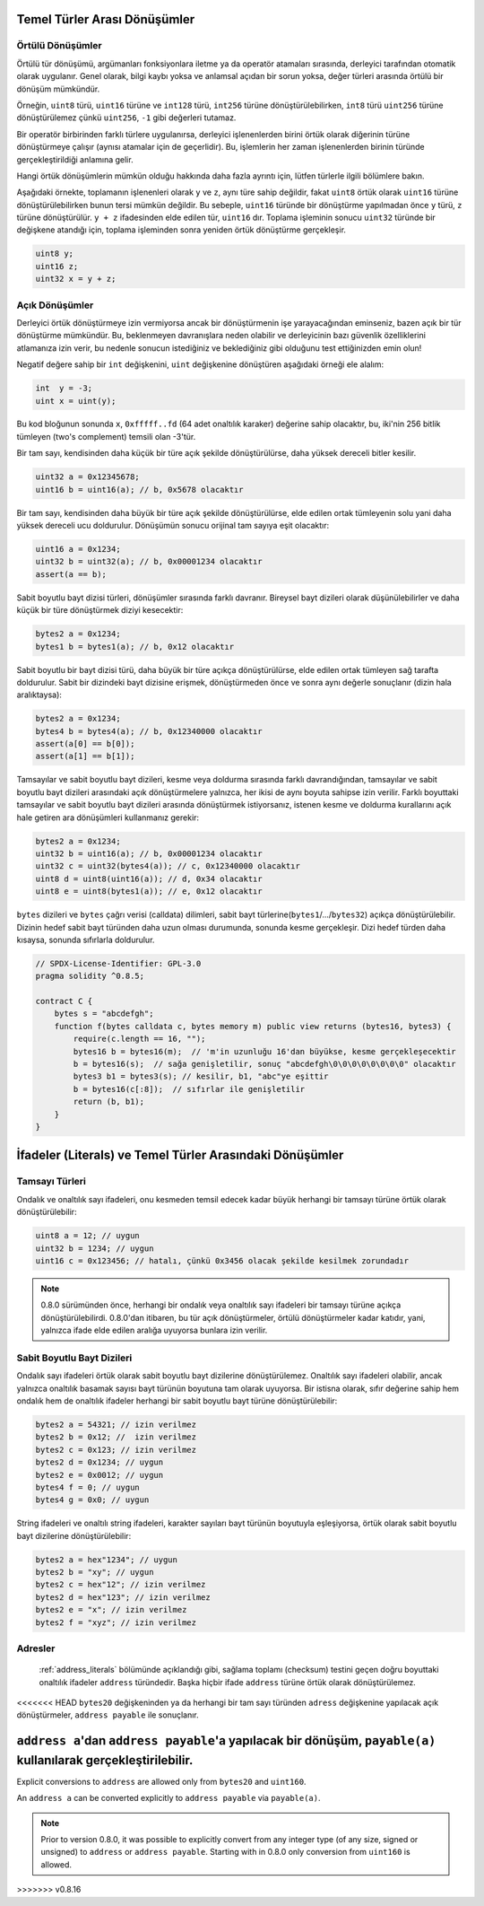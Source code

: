.. index:: ! type;conversion, ! cast

.. _types-conversion-elementary-types:

Temel Türler Arası Dönüşümler
====================================

Örtülü Dönüşümler
--------------------

Örtülü tür dönüşümü, argümanları fonksiyonlara iletme ya da operatör atamaları sırasında, derleyici tarafından
otomatik olarak uygulanır. Genel olarak, bilgi kaybı yoksa ve anlamsal açıdan bir sorun yoksa, değer türleri arasında örtülü bir dönüşüm mümkündür. 

Örneğin, ``uint8`` türü,
``uint16`` türüne ve ``int128`` türü, ``int256`` türüne dönüştürülebilirken, ``int8`` türü ``uint256`` türüne dönüştürülemez çünkü  ``uint256``, ``-1`` gibi değerleri tutamaz.

Bir operatör birbirinden farklı türlere uygulanırsa, derleyici işlenenlerden birini örtük olarak diğerinin türüne dönüştürmeye çalışır (aynısı atamalar için de geçerlidir).
Bu, işlemlerin her zaman işlenenlerden birinin türünde gerçekleştirildiği anlamına gelir.

Hangi örtük dönüşümlerin mümkün olduğu hakkında daha fazla ayrıntı için, lütfen türlerle ilgili bölümlere bakın.

Aşağıdaki örnekte, toplamanın işlenenleri olarak ``y`` ve ``z``, aynı türe sahip değildir, fakat ``uint8`` örtük olarak
``uint16`` türüne dönüştürülebilirken bunun tersi mümkün değildir. Bu sebeple, ``uint16`` türünde bir dönüştürme yapılmadan önce 
``y`` türü, ``z`` türüne dönüştürülür.  ``y + z`` ifadesinden elde edilen tür, ``uint16`` dır.
Toplama işleminin sonucu ``uint32`` türünde bir değişkene atandığı için, toplama işleminden sonra yeniden örtük dönüştürme gerçekleşir.

.. code-block:: solidity

    uint8 y;
    uint16 z;
    uint32 x = y + z;


Açık Dönüşümler
--------------------

Derleyici örtük dönüştürmeye izin vermiyorsa ancak bir dönüştürmenin işe yarayacağından eminseniz, bazen açık bir tür dönüştürme mümkündür. Bu, beklenmeyen davranışlara neden olabilir ve derleyicinin bazı güvenlik özelliklerini atlamanıza izin verir, bu nedenle sonucun istediğiniz ve beklediğiniz gibi olduğunu test ettiğinizden emin olun!

Negatif değere sahip bir ``int`` değişkenini, ``uint`` değişkenine dönüştüren aşağıdaki örneği ele alalım:

.. code-block:: solidity

    int  y = -3;
    uint x = uint(y);

Bu kod bloğunun sonunda ``x``, ``0xfffff..fd`` (64 adet onaltılık karaker) değerine sahip olacaktır, bu, iki'nin 256 bitlik tümleyen (two's complement) temsili olan -3'tür.

Bir tam sayı, kendisinden daha küçük bir türe açık şekilde dönüştürülürse, daha yüksek dereceli bitler kesilir.

.. code-block:: solidity

    uint32 a = 0x12345678;
    uint16 b = uint16(a); // b, 0x5678 olacaktır

Bir tam sayı, kendisinden daha büyük bir türe açık şekilde dönüştürülürse, elde edilen ortak tümleyenin solu yani daha yüksek dereceli ucu doldurulur. Dönüşümün sonucu orijinal tam sayıya eşit olacaktır:

.. code-block:: solidity

    uint16 a = 0x1234;
    uint32 b = uint32(a); // b, 0x00001234 olacaktır
    assert(a == b);

Sabit boyutlu bayt dizisi türleri, dönüşümler sırasında farklı davranır. Bireysel bayt dizileri olarak düşünülebilirler ve daha küçük bir türe dönüştürmek diziyi kesecektir:

.. code-block:: solidity

    bytes2 a = 0x1234;
    bytes1 b = bytes1(a); // b, 0x12 olacaktır


Sabit boyutlu bir bayt dizisi türü, daha büyük bir türe açıkça dönüştürülürse, elde edilen ortak tümleyen sağ tarafta doldurulur. Sabit bir dizindeki bayt dizisine erişmek, dönüştürmeden önce ve sonra aynı değerle sonuçlanır (dizin hala aralıktaysa):

.. code-block:: solidity

    bytes2 a = 0x1234;
    bytes4 b = bytes4(a); // b, 0x12340000 olacaktır
    assert(a[0] == b[0]);
    assert(a[1] == b[1]);

Tamsayılar ve sabit boyutlu bayt dizileri, kesme veya doldurma sırasında farklı davrandığından, tamsayılar ve sabit boyutlu bayt dizileri arasındaki açık dönüştürmelere yalnızca, her ikisi de aynı boyuta sahipse izin verilir. Farklı boyuttaki tamsayılar ve sabit boyutlu bayt dizileri arasında dönüştürmek istiyorsanız, istenen kesme ve doldurma kurallarını açık hale getiren ara dönüşümleri kullanmanız gerekir:

.. code-block:: solidity

    bytes2 a = 0x1234;
    uint32 b = uint16(a); // b, 0x00001234 olacaktır
    uint32 c = uint32(bytes4(a)); // c, 0x12340000 olacaktır
    uint8 d = uint8(uint16(a)); // d, 0x34 olacaktır
    uint8 e = uint8(bytes1(a)); // e, 0x12 olacaktır

``bytes`` dizileri ve ``bytes`` çağrı verisi (calldata) dilimleri, sabit bayt türlerine(``bytes1``/.../``bytes32``) açıkça dönüştürülebilir.
Dizinin hedef sabit bayt türünden daha uzun olması durumunda, sonunda kesme gerçekleşir. Dizi hedef türden daha kısaysa, sonunda sıfırlarla doldurulur.

.. code-block:: solidity

    // SPDX-License-Identifier: GPL-3.0
    pragma solidity ^0.8.5;

    contract C {
        bytes s = "abcdefgh";
        function f(bytes calldata c, bytes memory m) public view returns (bytes16, bytes3) {
            require(c.length == 16, "");
            bytes16 b = bytes16(m);  // 'm'in uzunluğu 16'dan büyükse, kesme gerçekleşecektir
            b = bytes16(s);  // sağa genişletilir, sonuç "abcdefgh\0\0\0\0\0\0\0\0" olacaktır
            bytes3 b1 = bytes3(s); // kesilir, b1, "abc"ye eşittir
            b = bytes16(c[:8]);  // sıfırlar ile genişletilir
            return (b, b1);
        }
    }

.. _types-conversion-literals:

İfadeler (Literals) ve Temel Türler Arasındaki Dönüşümler
==========================================================

Tamsayı Türleri
--------------------

Ondalık ve onaltılık sayı ifadeleri, onu kesmeden temsil edecek kadar büyük herhangi bir tamsayı türüne örtük olarak dönüştürülebilir:

.. code-block:: solidity

    uint8 a = 12; // uygun
    uint32 b = 1234; // uygun
    uint16 c = 0x123456; // hatalı, çünkü 0x3456 olacak şekilde kesilmek zorundadır

.. note::
    0.8.0 sürümünden önce, herhangi bir ondalık veya onaltılık sayı ifadeleri bir tamsayı türüne açıkça dönüştürülebilirdi. 0.8.0'dan itibaren, bu tür açık dönüştürmeler, örtülü dönüştürmeler kadar katıdır, yani, yalnızca ifade elde edilen aralığa uyuyorsa bunlara izin verilir.  

Sabit Boyutlu Bayt Dizileri
---------------------------------

Ondalık sayı ifadeleri örtük olarak sabit boyutlu bayt dizilerine dönüştürülemez. Onaltılık sayı ifadeleri olabilir, ancak yalnızca onaltılık basamak sayısı bayt türünün boyutuna tam olarak uyuyorsa. Bir istisna olarak, sıfır değerine sahip hem ondalık hem de onaltılık ifadeler herhangi bir sabit boyutlu bayt türüne dönüştürülebilir:

.. code-block:: solidity

    bytes2 a = 54321; // izin verilmez
    bytes2 b = 0x12; //  izin verilmez
    bytes2 c = 0x123; // izin verilmez
    bytes2 d = 0x1234; // uygun
    bytes2 e = 0x0012; // uygun
    bytes4 f = 0; // uygun
    bytes4 g = 0x0; // uygun

String ifadeleri ve onaltılı string ifadeleri, karakter sayıları bayt türünün boyutuyla eşleşiyorsa, örtük olarak sabit boyutlu bayt dizilerine dönüştürülebilir:

.. code-block:: solidity

    bytes2 a = hex"1234"; // uygun
    bytes2 b = "xy"; // uygun
    bytes2 c = hex"12"; // izin verilmez
    bytes2 d = hex"123"; // izin verilmez
    bytes2 e = "x"; // izin verilmez
    bytes2 f = "xyz"; // izin verilmez

Adresler
---------

 :ref:`address_literals` bölümünde açıklandığı gibi, sağlama toplamı (checksum) testini geçen doğru boyuttaki onaltılık ifadeler ``address`` türündedir. Başka hiçbir ifade ``address`` türüne örtük olarak dönüştürülemez.

<<<<<<< HEAD
``bytes20`` değişkeninden ya da herhangi bir tam sayı türünden ``adress`` değişkenine yapılacak açık dönüştürmeler, ``address payable`` ile sonuçlanır.

``address a``'dan  ``address payable``'a yapılacak bir dönüşüm, ``payable(a)`` kullanılarak gerçekleştirilebilir.
=======
Explicit conversions to ``address`` are allowed only from ``bytes20`` and ``uint160``.

An ``address a`` can be converted explicitly to ``address payable`` via ``payable(a)``.

.. note::
    Prior to version 0.8.0, it was possible to explicitly convert from any integer type (of any size, signed or unsigned) to  ``address`` or ``address payable``.
    Starting with in 0.8.0 only conversion from ``uint160`` is allowed.
>>>>>>> v0.8.16

